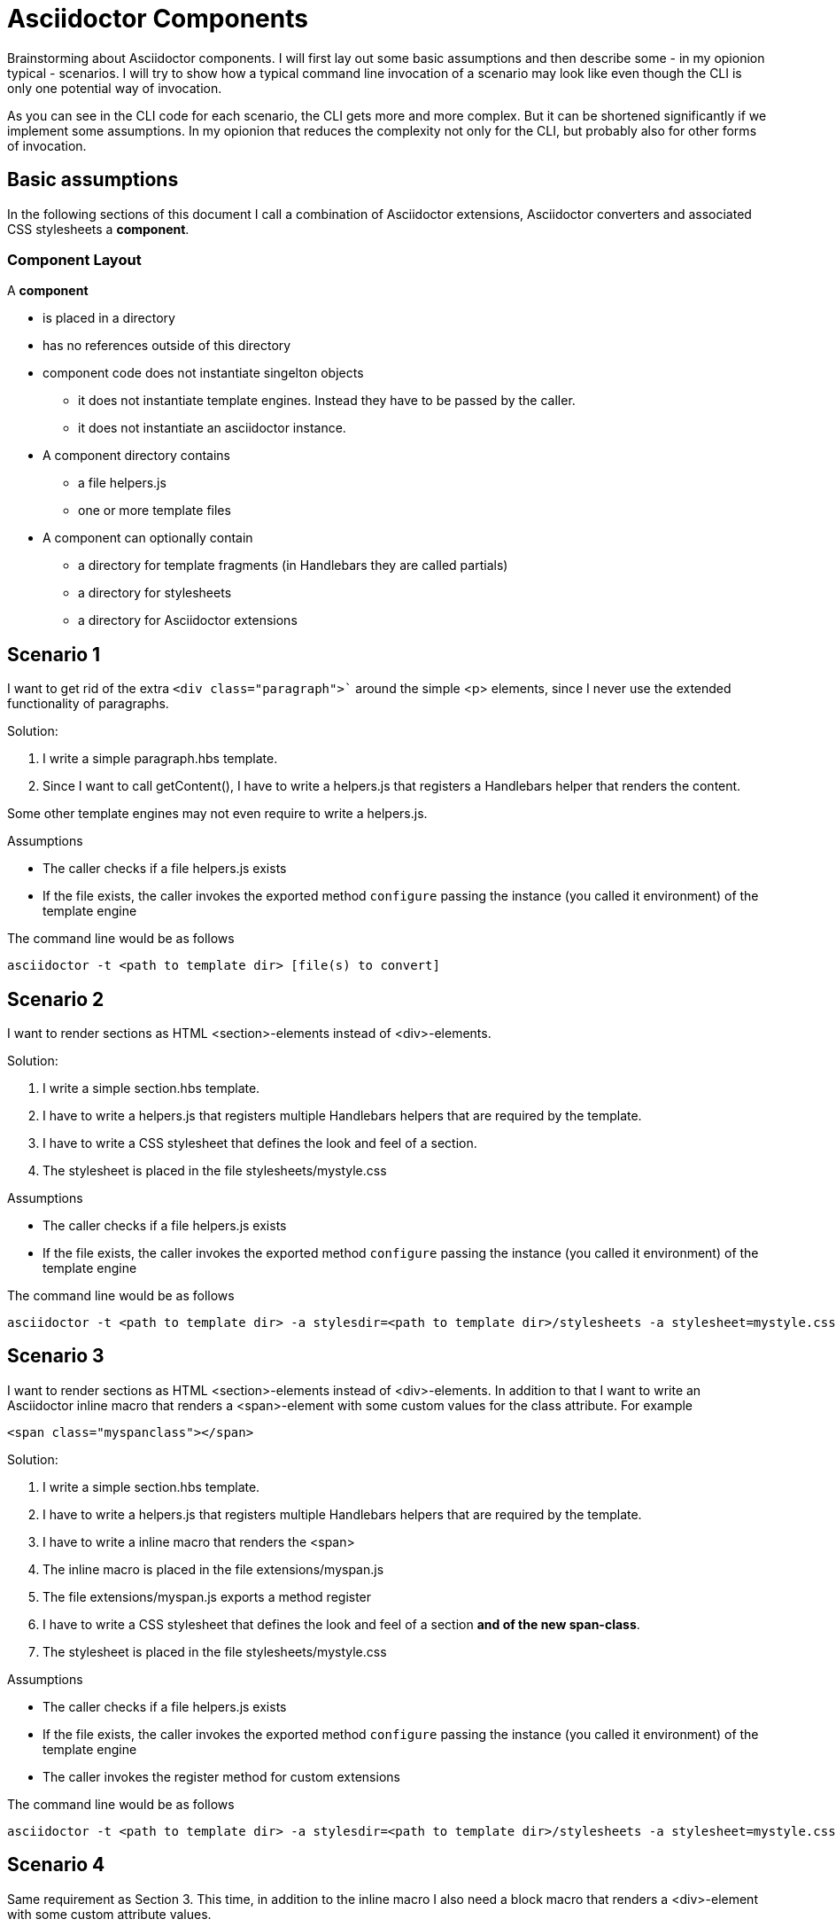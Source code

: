 = Asciidoctor Components

Brainstorming about Asciidoctor components. I will first lay out some basic assumptions and
then describe some - in my opionion typical - scenarios. I will try to show how a typical 
command line invocation of a scenario may look like even though the CLI is only one 
potential way of invocation.

As you can see in the CLI code for each scenario, the CLI gets more and more complex. But it can be shortened significantly if we implement some assumptions. In my opionion that reduces the complexity not only for the CLI, but probably also for other forms of invocation.

== Basic assumptions
In the following sections of this document I call a combination of Asciidoctor extensions, Asciidoctor converters and associated CSS stylesheets a *component*.

=== Component Layout
A *component*

* is placed in a directory
* has no references outside of this directory
* component code does not instantiate singelton objects
** it does not instantiate template engines. Instead they have to be passed by the caller.
** it does not instantiate an asciidoctor instance. 

* A component directory contains
** a file helpers.js 
** one or more template files

* A component can optionally contain
** a directory for template fragments (in Handlebars they are called partials)
** a directory for stylesheets
** a directory for Asciidoctor extensions

== Scenario 1
I want to get rid of the extra `<div class="paragraph">`` around the
simple <p> elements, since I never use the extended functionality of paragraphs.

Solution:

. I write a simple paragraph.hbs template. 
. Since I want to call getContent(), I have to write a helpers.js that registers a Handlebars helper that renders the content.

Some other template engines may not even require to write a helpers.js.

Assumptions

* The caller checks if a file helpers.js exists
* If the file exists, the caller invokes the exported method `configure` passing the
instance (you called it environment) of the template engine

The command line would be as follows
----
asciidoctor -t <path to template dir> [file(s) to convert]
----

== Scenario 2

I want to render sections as HTML <section>-elements instead of <div>-elements.

Solution:

. I write a simple section.hbs template. 
. I have to write a helpers.js that registers multiple Handlebars helpers that are required by the template.
. I have to write a CSS stylesheet that defines the look and feel of a section.
. The stylesheet is placed in the file stylesheets/mystyle.css

Assumptions

* The caller checks if a file helpers.js exists
* If the file exists, the caller invokes the exported method `configure` passing the
instance (you called it environment) of the template engine

The command line would be as follows
----
asciidoctor -t <path to template dir> -a stylesdir=<path to template dir>/stylesheets -a stylesheet=mystyle.css [file(s) to convert]
----

== Scenario 3

I want to render sections as HTML <section>-elements instead of <div>-elements. In addition to that I want to write an Asciidoctor inline macro that renders a <span>-element with some
custom values for the class attribute. For example
----
<span class="myspanclass"></span>
----

Solution:

. I write a simple section.hbs template. 
. I have to write a helpers.js that registers multiple Handlebars helpers that are required by the template.
. I have to write a inline macro that renders the <span>
. The inline macro is placed in the file extensions/myspan.js
. The file extensions/myspan.js exports a method register
. I have to write a CSS stylesheet that defines the look and feel of a section *and of the
new span-class*.
. The stylesheet is placed in the file stylesheets/mystyle.css

Assumptions

* The caller checks if a file helpers.js exists
* If the file exists, the caller invokes the exported method `configure` passing the
instance (you called it environment) of the template engine
* The caller invokes the register method for custom extensions

The command line would be as follows
----
asciidoctor -t <path to template dir> -a stylesdir=<path to template dir>/stylesheets -a stylesheet=mystyle.css -r <path to template dir>/extensions/myspan.js [file(s) to convert]
----

== Scenario 4
Same requirement as Section 3. This time, in addition to the inline macro I also need a block macro that renders a <div>-element with some custom attribute values.

Solution:
Same implementation as in Section 3, but additionally

. I have to write a block macro that renders the <div>
. The block macro is placed in the file extensions/myblock.js
. The file extensions/myblock.js exports a method register

The command line would be as follows
----
asciidoctor -t <path to template dir> -a stylesdir=<path to template dir>/stylesheets -a stylesheet=mystyle.css -r <path to template dir>/extensions/myspan.js  -r <path to template dir>/extensions/mydiv.js [file(s) to convert]
----

== Scenario 5
Same requirement as Section 4

Solution:
Same solution as Section 4, but additionally
. The file helpers.js imports the extensions myspan.js and mydiv.js
. The file helpers.js exports a method register, that registers *both* the
extensions myspan and mydiv

The command line would be as follows
----
asciidoctor -t <path to template dir> -a stylesdir=<path to template dir>/stylesheets -a stylesheet=mystyle.css -r <path to template dir>/helpers.js [file(s) to convert]
----

== Scenario 6
Same requirement and solution as Section 5.

Assumpition:
Same assumptions as before, but in addition

* The caller checks if the file helpers.js contains a register method
* If that is the case, the caller invokes the register method the same way as
with the -r otpion on the CLI

The command line would be as follows
----
asciidoctor -t <path to template dir> -a stylesdir=<path to template dir>/stylesheets -a stylesheet=mystyle.css [file(s) to convert]
----

== Scenario 7
Same requirement and solution as Section 6.

Solution:
Same assumptions as before, but in addition

* The configure method of helpers.js returns an *attributes* object

Just an exapmple
----
const ospath = require('path')
return {
    stylesdir: ospath.join(__dirname, 'stylesheets'),
    stylesheet: 'mystyle.css'
}
----

Assumpition:
Same assumptions as before, but in addition

* The caller merges the attributes returned by the configure method with the attributes it passes to the convert-methods
** If an attribute with the given name has been set, it is *NOT* overwritten

The command line would be as follows
----
asciidoctor -t <path to template dir> [file(s) to convert]
----
